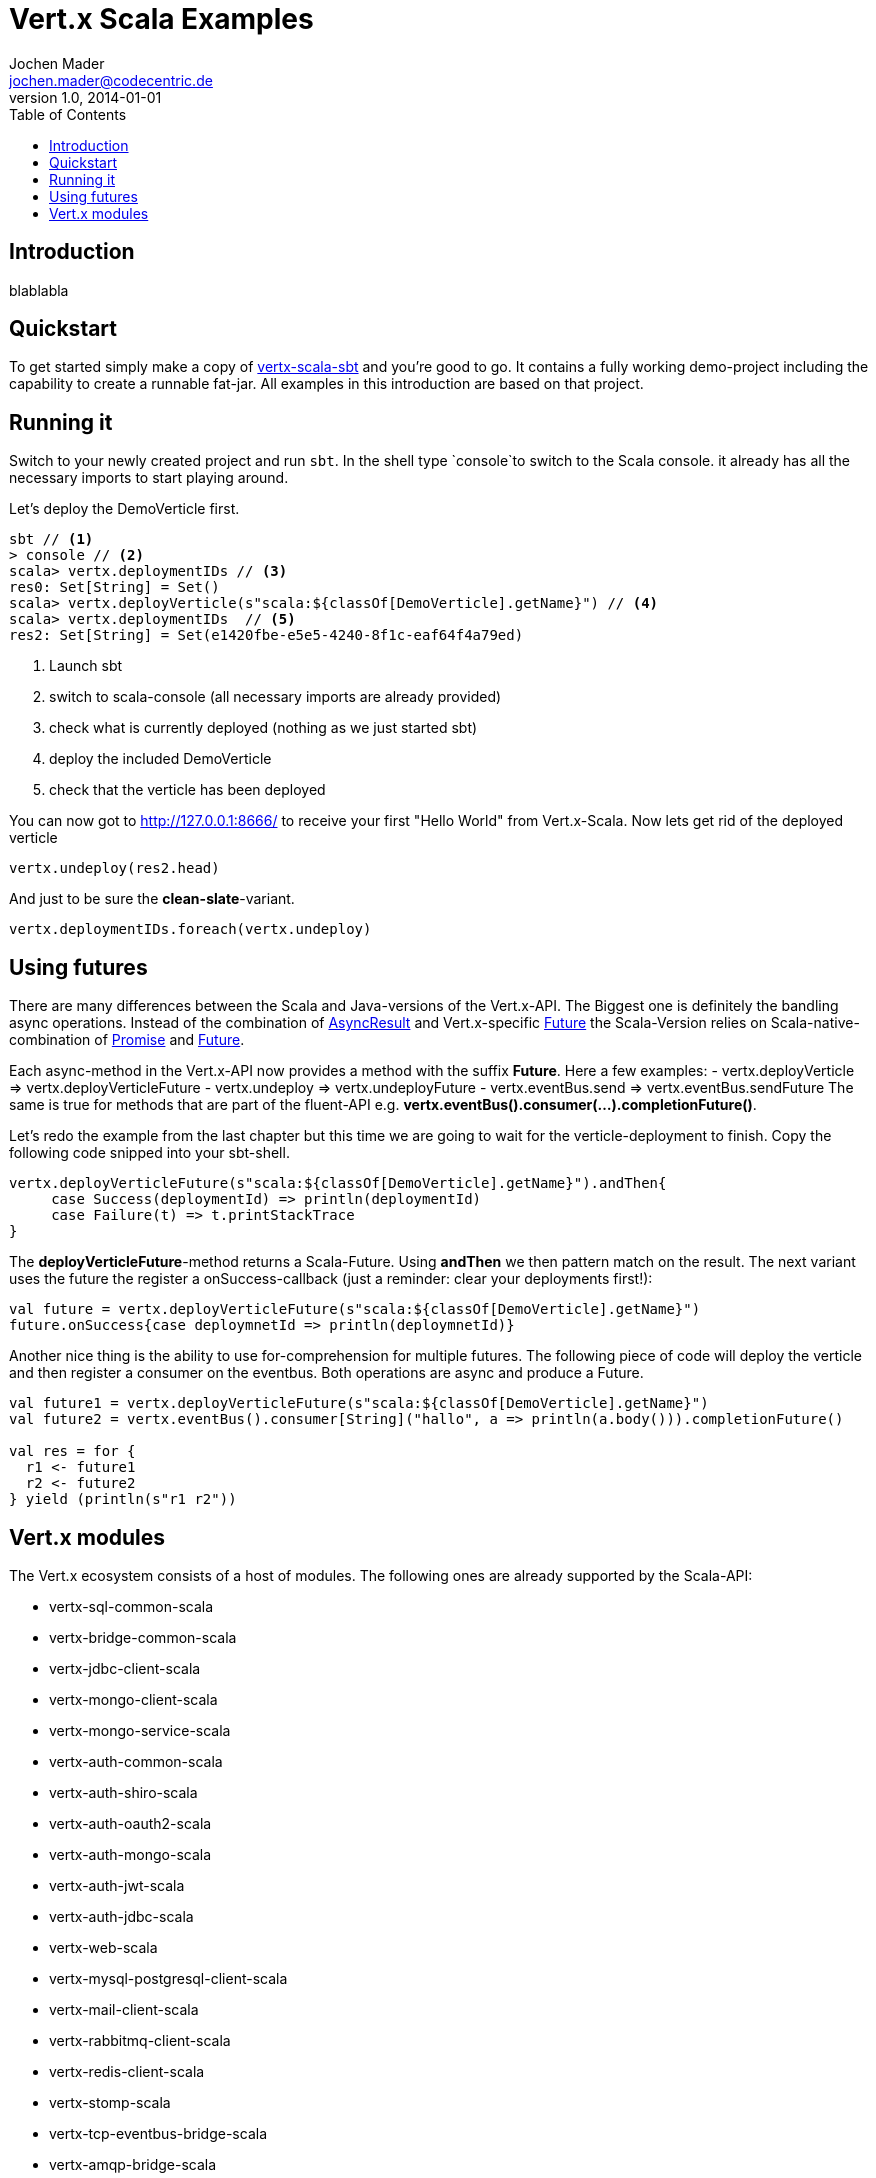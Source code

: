 = Vert.x Scala Examples
Jochen Mader <jochen.mader@codecentric.de>
v1.0, 2014-01-01
:toc:

== Introduction
blablabla

== Quickstart
To get started simply make a copy of https://github.com/codepitbull/vertx-scala-sbt[vertx-scala-sbt]
and you're good to go.
It contains a fully working demo-project including the capability to create a runnable fat-jar. All
examples in this introduction are based on that project.

== Running it
Switch to your newly created project and run `sbt`. In the shell type `console`to switch to the Scala
console. it already has all the necessary imports to start playing around.

Let's deploy the DemoVerticle first.

[source,scala]
----
sbt // <1>
> console // <2>
scala> vertx.deploymentIDs // <3>
res0: Set[String] = Set()
scala> vertx.deployVerticle(s"scala:${classOf[DemoVerticle].getName}") // <4>
scala> vertx.deploymentIDs  // <5>
res2: Set[String] = Set(e1420fbe-e5e5-4240-8f1c-eaf64f4a79ed)
----
<1> Launch sbt
<2> switch to scala-console (all necessary imports are already provided)
<3> check what is currently deployed (nothing as we just started sbt)
<4> deploy the included DemoVerticle
<5> check that the verticle has been deployed

You can now got to http://127.0.0.1:8666/[http://127.0.0.1:8666/] to receive
your first "Hello World" from Vert.x-Scala.
Now lets get rid of the deployed verticle

[source,scala]
----
vertx.undeploy(res2.head)
----
And just to be sure the *clean-slate*-variant.
[source,scala]
----
vertx.deploymentIDs.foreach(vertx.undeploy)
----

== Using futures
There are many differences between the Scala and Java-versions of the Vert.x-API. The
 Biggest one is definitely the bandling async operations.
Instead of the combination of http://vertx.io/docs/apidocs/io/vertx/core/AsyncResult.html[AsyncResult] and Vert.x-specific
http://vertx.io/docs/apidocs/io/vertx/core/Future.html[Future] the Scala-Version relies on Scala-native-combination of
 http://www.scala-lang.org/api/2.11.8/index.html#scala.concurrent.Promise[Promise] and
 http://www.scala-lang.org/api/2.11.8/index.html#scala.concurrent.Future[Future].

Each async-method in the Vert.x-API now provides a method with the suffix *Future*. Here a few examples:
- vertx.deployVerticle => vertx.deployVerticleFuture
- vertx.undeploy => vertx.undeployFuture
- vertx.eventBus.send => vertx.eventBus.sendFuture
The same is true for methods that are part of the fluent-API e.g. *vertx.eventBus().consumer(...).completionFuture()*.

Let's redo the example from the last chapter but this time we are going to wait for the verticle-deployment to finish.
Copy the following code snipped into your sbt-shell.
[source,scala]
----
vertx.deployVerticleFuture(s"scala:${classOf[DemoVerticle].getName}").andThen{
     case Success(deploymentId) => println(deploymentId)
     case Failure(t) => t.printStackTrace
}
----
The *deployVerticleFuture*-method returns a Scala-Future. Using *andThen* we then pattern match on the result.
The next variant uses the future the register a onSuccess-callback (just a reminder: clear your deployments first!):
[source,scala]
----
val future = vertx.deployVerticleFuture(s"scala:${classOf[DemoVerticle].getName}")
future.onSuccess{case deploymnetId => println(deploymnetId)}
----
Another nice thing is the ability to use for-comprehension for multiple futures. The following piece of code will
deploy the verticle and then register a consumer on the eventbus. Both operations are async and produce a Future.
[source,scala]
----
val future1 = vertx.deployVerticleFuture(s"scala:${classOf[DemoVerticle].getName}")
val future2 = vertx.eventBus().consumer[String]("hallo", a => println(a.body())).completionFuture()

val res = for {
  r1 <- future1
  r2 <- future2
} yield (println(s"r1 r2"))
----

== Vert.x modules
The Vert.x ecosystem consists of a host of modules. The following ones are already supported by the Scala-API:

* vertx-sql-common-scala
* vertx-bridge-common-scala
* vertx-jdbc-client-scala
* vertx-mongo-client-scala
* vertx-mongo-service-scala
* vertx-auth-common-scala
* vertx-auth-shiro-scala
* vertx-auth-oauth2-scala
* vertx-auth-mongo-scala
* vertx-auth-jwt-scala
* vertx-auth-jdbc-scala
* vertx-web-scala
* vertx-mysql-postgresql-client-scala
* vertx-mail-client-scala
* vertx-rabbitmq-client-scala
* vertx-redis-client-scala
* vertx-stomp-scala
* vertx-tcp-eventbus-bridge-scala
* vertx-amqp-bridge-scala
* vertx-dropwizard-metrics-scala
* vertx-hawkular-metrics-scala
* vertx-shell-scala
* vertx-service-discovery-scala
* vertx-circuit-breaker-scala

Including these in your build only requires adding the usual sbt-dependency-line:

----
"io.vertx" %% "vertx-web-scala" % 3.4.0
----

The following paragraphs will show examples for using some of these for your projects.
=== vertx-web-scala

